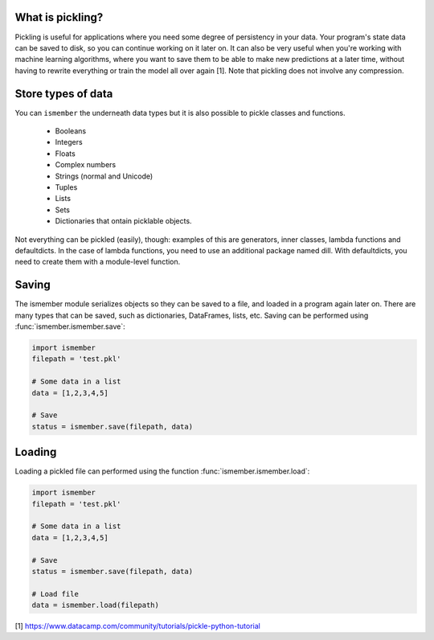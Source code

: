 What is pickling?
###########################

Pickling is useful for applications where you need some degree of persistency in your data. Your program's state data can be saved to disk, so you can continue working on it later on. It can also be very useful when you're working with machine learning algorithms, where you want to save them to be able to make new predictions at a later time, without having to rewrite everything or train the model all over again [1]. Note that pickling does not involve any compression.


Store types of data
###########################

You can ``ismember`` the underneath data types but it is also possible to pickle classes and functions.

	* Booleans
	* Integers
	* Floats
	* Complex numbers
	* Strings (normal and Unicode)
	* Tuples
	* Lists
	* Sets
	* Dictionaries that ontain picklable objects.


Not everything can be pickled (easily), though: examples of this are generators, inner classes, lambda functions and defaultdicts. In the case of lambda functions, you need to use an additional package named dill. With defaultdicts, you need to create them with a module-level function.

Saving
#########

The ismember module serializes objects so they can be saved to a file, and loaded in a program again later on.
There are many types that can be saved, such as dictionaries, DataFrames, lists, etc. Saving can be performed using :func:`ismember.ismember.save`:

.. code:: python

	import ismember
	filepath = 'test.pkl'

	# Some data in a list
	data = [1,2,3,4,5]

	# Save
	status = ismember.save(filepath, data)



Loading
#########

Loading a pickled file can performed using the function :func:`ismember.ismember.load`:

.. code:: python

	import ismember
	filepath = 'test.pkl'

	# Some data in a list
	data = [1,2,3,4,5]

	# Save
	status = ismember.save(filepath, data)

	# Load file
	data = ismember.load(filepath)



[1] https://www.datacamp.com/community/tutorials/pickle-python-tutorial


.. raw:: html

	<hr>
	<center>
		<script async type="text/javascript" src="//cdn.carbonads.com/carbon.js?serve=CEADP27U&placement=erdogantgithubio" id="_carbonads_js"></script>
	</center>
	<hr>
